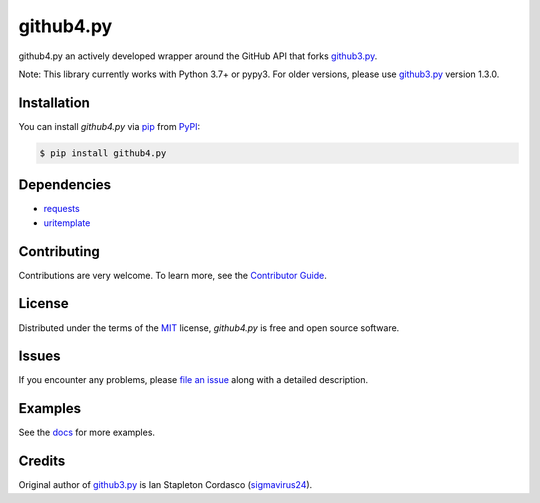 github4.py
==========

github4.py an actively developed wrapper around the GitHub API that forks github3.py_.

Note: This library currently works with Python 3.7+ or pypy3. For older versions, please use github3.py_ version 1.3.0.

Installation
------------

You can install *github4.py* via pip_ from PyPI_:

.. code:: console

   $ pip install github4.py

Dependencies
------------

- requests_
- uritemplate_

.. _requests: https://github.com/kennethreitz/requests
.. _uritemplate: https://github.com/sigmavirus24/uritemplate

Contributing
------------

Contributions are very welcome.
To learn more, see the `Contributor Guide`_.

License
-------

Distributed under the terms of the MIT_ license,
*github4.py* is free and open source software.

Issues
------

If you encounter any problems,
please `file an issue`_ along with a detailed description.

Examples
--------

See the docs_ for more examples.

.. _docs: https://github3.readthedocs.io/en/latest/index.html#more-examples

Credits
-------

Original author of github3.py_ is Ian Stapleton Cordasco (sigmavirus24_).

.. _sigmavirus24: https://github.com/sigmavirus24
.. _github3.py: http://stackoverflow.com/questions/tagged/github3.py
.. _MIT: http://opensource.org/licenses/MIT
.. _PyPI: https://pypi.org/
.. _file an issue: https://github.com/staticdev/github4.py/issues
.. _pip: https://pip.pypa.io/
.. _Contributor Guide: CONTRIBUTING.rst
